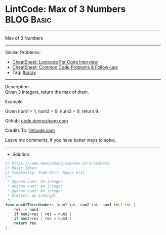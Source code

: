 * LintCode: Max of 3 Numbers                                     :BLOG:Basic:
#+STARTUP: showeverything
#+OPTIONS: toc:nil \n:t ^:nil creator:nil d:nil
:PROPERTIES:
:type:     array
:END:
---------------------------------------------------------------------
Max of 3 Numbers
---------------------------------------------------------------------
#+BEGIN_HTML
<a href="https://github.com/dennyzhang/code.dennyzhang.com/tree/master/problems/max-of-3-numbers"><img align="right" width="200" height="183" src="https://www.dennyzhang.com/wp-content/uploads/denny/watermark/github.png" /></a>
#+END_HTML
Similar Problems:
- [[https://cheatsheet.dennyzhang.com/cheatsheet-leetcode-A4][CheatSheet: Leetcode For Code Interview]]
- [[https://cheatsheet.dennyzhang.com/cheatsheet-followup-A4][CheatSheet: Common Code Problems & Follow-ups]]
- Tag: [[https://code.dennyzhang.com/tag/array][#array]]
---------------------------------------------------------------------
Description
Given 3 integers, return the max of them.

Example

Given num1 = 1, num2 = 9, num3 = 0, return 9.

Github: [[https://github.com/dennyzhang/code.dennyzhang.com/tree/master/problems/max-of-3-numbers][code.dennyzhang.com]]

Credits To: [[https://www.lintcode.com/problem/max-of-3-numbers/description][lintcode.com]]

Leave me comments, if you have better ways to solve.
---------------------------------------------------------------------
- Solution:

#+BEGIN_SRC go
// https://code.dennyzhang.com/max-of-3-numbers
// Basic Ideas:
// Complexity: Time O(1), Space O(1)
/**
 * @param num1: An integer
 * @param num2: An integer
 * @param num3: An integer
 * @return: an interger
 */
func maxOfThreeNumbers (num1 int, num2 int, num3 int) int {
    res := num1
    if num2>res { res = num2 }
    if num3>res { res = num3 }
    return res
}
#+END_SRC

#+BEGIN_HTML
<div style="overflow: hidden;">
<div style="float: left; padding: 5px"> <a href="https://www.linkedin.com/in/dennyzhang001"><img src="https://www.dennyzhang.com/wp-content/uploads/sns/linkedin.png" alt="linkedin" /></a></div>
<div style="float: left; padding: 5px"><a href="https://github.com/dennyzhang"><img src="https://www.dennyzhang.com/wp-content/uploads/sns/github.png" alt="github" /></a></div>
<div style="float: left; padding: 5px"><a href="https://www.dennyzhang.com/slack" target="_blank" rel="nofollow"><img src="https://www.dennyzhang.com/wp-content/uploads/sns/slack.png" alt="slack"/></a></div>
</div>
#+END_HTML
